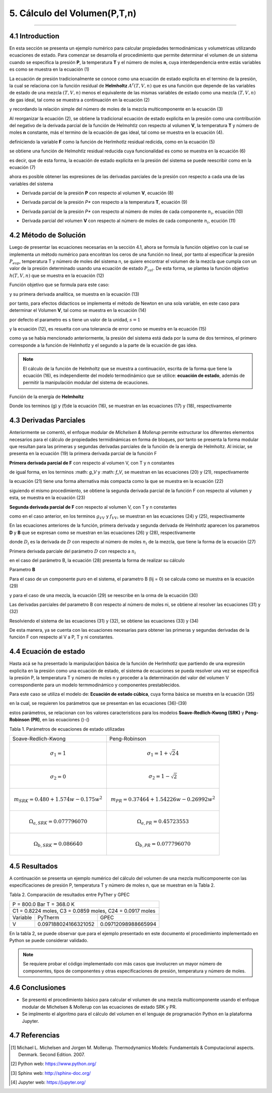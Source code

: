 5. Cálculo del Volumen(P,T,n) 
*****************************
*****************************

4.1 Introduction
----------------

En esta sección se presenta un ejemplo numérico para calcular propiedades termodinámicas y volumetricas utilizando ecuaciones de estado. Para comenzar se desarrolla el procedimiento que permite determinar el volumen de un sistema cuando se especifica la presión **P**, la temperatura **T** y el número de moles **n**, cuya interdependencia entre estás variables es como se muestra en la ecuación (1) 

.. math:: P = P(T,V,n)
	:label:

La ecuación de presión tradicionalmente se conoce como una ecuación de estado explicita en el termino de la presión, la cual se relaciona con la función residual de **Helmholtz** :math:`A^r(T,V,n)` que es una función que depende de las variables de estado de una mezcla :math:`(T,V,n)` menos el equivalente de las mismas variables de estado como una mezcla :math:`(T,V,n)` de gas ideal, tal como se muestra a continuación en la ecuación (2)

.. math:: A^r(T,V,n) = -\int_\infty^{V} \left(P - \frac{nRT} {V}\right) dV
	:label:

y recordando la relación simple del número de moles de la mezcla multicomponente en la ecuación (3)

.. math:: n = \sum\limits_{i} {n_i}
	:label:

Al reorganizar la ecuación (2), se obtiene la tradicional ecuación de estado explicita en la presión como una contribución del negativo de la derivada parcial de la función de Helmohtlz con respecto al volumen **V**, la temperatura **T** y número de moles **n** constante, más el termino de la ecuación de gas ideal, tal como se muestra en la ecuación (4).

.. math:: P = - \left(\frac{\partial A^r(T,V,n)} {\partial V}\right)_{T, V} + \frac {nRT}{V} 
	:label:

definiciendo la variable **F** como la función de Herlmhotlz residual redicida, como en la ecuación (5)

.. math:: F = \frac{A^r(T,V,n)} {RT}
	:label:

se obtiene una función de Helmohtlz residual reducida cuya funcionalidad es como se muestra en la ecuación (6)

.. math:: F = F(n,T,V,B,D)
	:label:

es decir, que de esta forma, la ecuación de estado explicita en la presión del sistema se puede reescribir como en la ecuación (7) 

.. math:: P = - RT \left(\frac{\partial F} {\partial V}\right)_{T, V} + \frac {nRT}{V} 
	:label:

ahora es posible obtener las expresiones de las derivadas parciales de la presión con respecto a cada una de las variables del sistema 

- Derivada parcial de la presión **P** con respecto al volumen **V**, ecuación (8)

.. math:: \left(\frac{\partial P}{\partial V}\right)_{T,n} = - RT \left(\frac{\partial^2 F} {\partial V^2}\right)_{T, V} - \frac {nRT}{V^2}
	:label: 

- Derivada parcial de la presión *P** con respecto a la temperatura **T**, ecuación (9)

.. math:: \left(\frac{\partial P}{\partial T}\right)_{V,n} = - RT \left(\frac{\partial^2 F} {\partial T \partial V}\right)_{n} - \frac {P}{T}
	:label:

- Derivada parcial de la presión *P** con respecto al número de moles de cada componente :math:`n_i`, ecuación (10) 

.. math:: \left(\frac{\partial P}{\partial n_i}\right)_{T,V} = - RT \left(\frac{\partial^2 F} {\partial V \partial n_i}\right)_{T} + \frac {RT}{V}
	:label:

- Derivada parcial del volumen **V** con respecto al número de moles de cada componente :math:`n_i`, ecución (11)  

.. math:: \left(\frac {\partial V}{\partial n_i}\right)_{T,P} =  \frac {\left(\frac{\partial P} {\partial n_i}\right)_{T,V}} {\left(\frac {\partial P}{\partial V} \right)_{T,n}}
	:label:


4.2 Método de Solución
----------------------

Luego de presentar las ecuaciones necesarias en la sección 4.1, ahora se formula la función objetivo con la cual se implementa un método numérico para encońtran los ceros de una función no lineal, por tanto al especificar la presión :math:`P_{esp}`, temperatura T y número de moles del sistema n, se quiere encontrar el volumen de la mezcla que cumpla con un valor de la presión determinado usando una ecuación de estado :math:`P_{cal}`. De esta forma, se plantea la función objetivo :math:`h(T,V,n)` que se muestra en la ecuación (12)

Función objetivo que se formula para este caso:

.. math:: h(T,V,n) = ln(P_{esp}) - ln(P_{cal})
	:label:

y su primera derivada analítica, se muestra en la ecuación (13)

.. math:: dh(T,V,n) = -\frac {dln(P_{cal})}{dV}
	:label:

por tanto, para efectos didacticos se implementa el método de Newton en una sola variable, en este caso para determinar el Volumen **V**, tal como se muestra en la ecuación (14)

.. math:: V^{k+1} = V^k - s^k \frac {h^k} {dh^k}
	:label:

por defecto el parametro es s tiene un valor de la unidad, :math:`s = 1`

y la ecuación (12), es resuelta con una tolerancia de error como se muestra en la ecuación (15)

.. math:: error = abs(h(T,V,n)) = abs(ln(P_{esp}) - ln(P_{cal}))
	:label:

como ya se había mencionado anteriormente, la presión del sistema está dada por la suma de dos terminos, el primero corresponde a la función de Helmhotlz y el segundo a la parte de la ecuación de gas idea.

.. note:: El cálculo de la función de Helmholtz que se muestra a continuación, escrita de la forma que tiene la ecuación (16), es independiente del modelo termodinámico que se utilice: **ecuación de estado**, además de permitir la manipulación modular del sistema de ecauciones. 

Función de la energía de **Helmholtz** 

.. math:: F = F (n,T,V,B,D) = -ng(V, B) - {D(T) \over T} f(V, B)
	:label:

Donde los terminos (g) y (f)de la ecuación (16), se muestran en las ecuaciones (17) y (18), respectivamente

.. math:: g = ln(1- B/V) = ln(V - B) - ln(V)
	:label:

.. math:: f = {1 \over RB(\delta_1 - \delta_2)} ln{(1 + \delta_1 B/V) \over (1 + \delta_2 B/V)} = {1 \over RB(\delta_1 - \delta_2)} ln{V + \delta_1 B \over V + \delta_2 B} 
	:label:

4.3 Derivadas Parciales
-----------------------

Anteriormente se comentó, el enfoque modular de *Michelsen & Mollerup* permite estructurar los diferentes elementos necesarios para el cálculo de propiedades termidinámicas en forma de bloques, por tanto se presenta la forma modular que resultan para las primeras y segundas derivadas parciales de la función de la energía de Helmholtz. Al iniciar, se presenta en la ecuación (19) la primera derivada parcial de la función F 

**Primera derivada parcial de F** con respecto al volumen V, con T y n constantes

.. math:: \left( \frac {\partial F}{\partial V} \right)_{T,n} = F_{V} = -ng_V - \frac{D(T)} {T} f_V 
	:label:

de igual forma, en los terminos :math: `g_V` y :math: `f_V`, se muestran en las ecuaciones (20) y (21), respectivamente

.. math:: g_V = \frac{1} {V - B} - \frac{1}{V} = \frac{B}{V(V - B)} 
	:label:

.. math:: f_V = \frac{1} {RB(\delta_1 - \delta_2)} \left(\frac{1}{V + \delta_1B} - \frac{1}{V - \delta_2B}\right ) 
	:label:

la ecuación (21) tiene una forma alternativa más compacta como la que se muestra en la ecuación (22)

.. math:: f_V = - \frac{1} {R(BV + \delta_1 B) (V + \delta_2B)} 
	:label:

siguiendo el mismo procedimiento, se obtiene la segunda derivada parcial de la función F con respecto al volumen y esta, se muestra en la ecuación (23)

**Segunda derivada parcial de F** con respecto al volumen V, con T y n constantes

.. math:: \left( \frac {\partial^2 F}{\partial V^2} \right)_{T,n} = F_{VV} = -ng_{VV} - \frac{D}{T}f_{VV}
	:label:

como en el caso anterior, en los terminos :math:`g_{VV}` y :math:`f_{VV}`, se muestran en las ecuaciones (24) y (25), respectivamente 

.. math:: g_{VV} = -\frac {1}{(V-B)^2} + \frac{1}{V^2}
	:label:

.. math:: f_{VV} = \frac{1}{RB(\sigma_1-\sigma_2))} \left(- \frac{1}{(V+\sigma_1 B)} + \frac{1}{(V+\sigma_2B)²}\right)
	:label:

En las ecuaciones anteriores de la función, primera derivada y segunda derivada de Helmhotlz aparecen los parametros **D** y **B** que se expresan como se muestran en las ecuaciones (26) y (28), respectivamente

.. math:: D(T) = \sum\limits_{i} {n_i \sum\limits_{j} {n_ja_{ij}(T)} = {1\over 2} \sum\limits_{i} {n_i D_i} }
	:label:

donde :math:`D_i` es la derivada de :math:`D` con respecto al número de moles :math:`n_i` de la mezcla, que tiene la forma de la ecuación (27)  

Primera derivada parciale del parámetro :math:`D` con respecto a :math:`n_i`

.. math:: D_i = 2 \sum\limits_{j} {n_ja_{ij}}
	:label:

en el caso del parámetro B, la ecuación (28) presenta la forma de realizar su cálculo

Parametro **B**

.. math:: nB = \sum\limits_{i} {n_i \sum\limits_{j} {n_jb_{ij}}}
	:label:

Para el caso de un componente puro en el sistema, el parametro B (lij = 0) se calcula como se muestra en la ecuación (29)

.. math:: B = n_i b_{ii}
	:label:

y para el caso de una mezcla, la ecuación (29) se reescribe en la orma de la ecuación (30)

.. math:: B = \sum\limits_{i} n_i b_{ii}
	:label:

Las derivadas parciales del parametro B con respecto al número de moles ni, se obtiene al resolver las ecuaciones (31) y (32) 

.. math:: B + nB_i = 2 \sum\limits_{j} {n_jb_{ij}}
	:label:

.. math:: B_j + B_i + nB_{ij} = 2b_{ij}
	:label:

Resolviendo el sistema de las ecuaciones (31) y (32), se obtiene las ecuaciones (33) y (34)

.. math:: B_i = \frac{2 \sum\limits_{j} {n_jb_{ij} - B} } {n}
	:label:

.. math:: B_{ij} = \frac{2 b_{ij} - B_i - B_j} {n}
	:label:

De esta manera, ya se cuenta con las ecuaciones necesarias para obtener las primeras y segundas derivadas de la función F con respecto al V a P, T y ni constantes.

4.4 Ecuación de estado
----------------------

Hasta acá se ha presentado la manipulaciṕon básica de la función de Herlmhotlz que partiendo de una expresión explicita en la presión como una ecuación de estado, el sistema de ecuaciones se pueda resolver una vez se especificá la presión P, la temperatura T y número de moles n y proceder a la determinación del valor del volumen V correspondiente para un modelo termmodinámico y componentes prestablecidos.

Para este caso se utiliza el modelo de: **Ecuación de estado cúbica**, cuya forma básica se muestra en la ecuación (35) 

.. math:: P = \frac{RT}{v-b} - \frac{a(T)}{v(v+b)+b(v-b)}
	:label:

en la cual, se requieren los parámetros que se presentan en las ecuaciones (36)-(39)

.. math:: a(T) = a \alpha(T_r,w)
	:label:

.. math:: \alpha(T_r,w) = \left(1 + m\left(1 - \sqrt{\left(\frac{T} {T_c}\right)}\right) \right)^2
	:label:

.. math:: a = \Omega_{a} \frac{R^2T_c^2} {P_c}
	:label:

.. math:: b_c = \Omega_{b} \frac {R T_c} {Pc}
	:label:

estos parámetros, se relacionan con los valores caracteristicos para los modelos **Soave-Redlich-Kwong (SRK)** y **Peng-Robinson (PR)**, en las ecuaciones ()-() 

Tabla 1. Parámetros de ecuaciones de estado utilizadas
 
+----------------------------------------------+--------------------------------------------------+
| Soave-Redlich-Kwong                          |    Peng-Robinson                                 |
+----------------------------------------------+--------------------------------------------------+
|.. math:: \sigma_1 = 1                        | .. math:: \sigma_1 = 1+\sqrt{2}4                 |
+----------------------------------------------+--------------------------------------------------+
|.. math:: \sigma_2 = 0                        |.. math:: \sigma_2 = 1-\sqrt{2}                   |
+-------------------+--------------------------+--------------------------------------------------+
|.. math:: m_{SRK} = 0.480 + 1.574w - 0.175w^2 |.. math:: m_{PR} = 0.37464 + 1.54226w - 0.26992w^2|
+-------------------+--------------------------+--------------------------------------------------+
|.. math:: \Omega_{a,SRK} = 0.077796070        |.. math:: \Omega_{a,PR} = 0.45723553              |
+-------------------+--------------------------+--------------------------------------------------+
|.. math:: \Omega_{b,SRK} = 0.086640           |.. math:: \Omega_{b,PR} = 0.077796070             |
+-------------------+--------------------------+--------------------------------------------------+

4.5 Resultados
--------------

A continuación se presenta un ejemplo numérico del cálculo del volumen de una mezcla multicomponente con las especificaciones de presión P, temperatura T y número de moles n, que se muestran en la Tabla 2.

Tabla 2. Comparación de resultados entre PyTher y GPEC

+---------------------------------------------------------------+
| P = 800.0 Bar T = 368.0 K                                     |
+-------------------+-------------+-----------------------------+
| C1 = 0.8224 moles, C3 = 0.0859 moles, C24 = 0.0917 moles      |   
+-------------------+---------------------+---------------------+
|Variable           | PyTherm             |    GPEC             |
+-------------------+---------------------+---------------------+
|V                  |0.097188024166321052 | 0.09712098988665994 |
+-------------------+---------------------+---------------------+

En la tabla 2, se puede observar que para el ejemplo presentado en este documento el procedimiento implementado en Python se puede considerar validado.

.. note::
	Se requiere probar el código implementado con más casos que involucren un mayor número de componentes, tipos de componentes y otras especificaciones de presión, temperatura y número de moles.

4.6 Conclusiones
----------------

- Se presentó el procedimiento básico para calcular el volumen de una mezcla multicomponente usando el enfoque modular de Michelsen & Mollerup con las ecuaciones de estado SRK y PR.

- Se implmento el algoritmo para el cálculo del volumen en el lenguaje de programación Python en la plataforma Jupyter.  

4.7 Referencias
---------------

.. [#] Michael L. Michelsen and Jorgen M. Mollerup. Thermodynamics Models: Fundamentals & Computacional aspects. Denmark. Second Edition. 2007.

.. [#] Python web: https://www.python.org/

.. [#] Sphinx web: http://sphinx-doc.org/      

.. [#] Jupyter web: https://jupyter.org/


